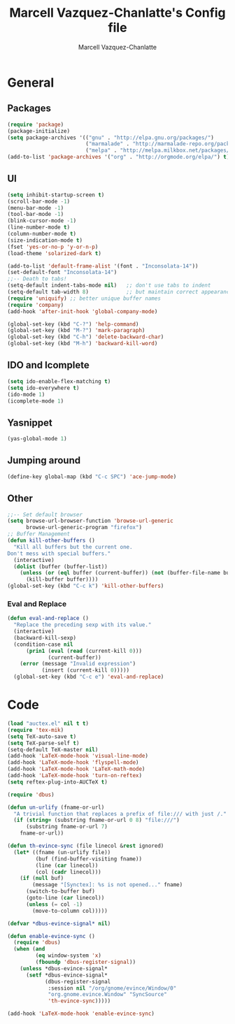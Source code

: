 #+TITLE:     Marcell Vazquez-Chanlatte's Config file
#+AUTHOR:    Marcell Vazquez-Chanlatte
#+EMAIL:     mvc@linux.com
#+DESCRIPTION:
#+KEYWORDS:
#+LANGUAGE:  en
#+OPTIONS:   H:4 num:t toc:4 \n:nil @:t ::t |:t ^:t -:t f:t *:t <:t
#+OPTIONS:   TeX:t LaTeX:t skip:nil d:nil todo:t pri:nil tags:not-in-toc
#+INFOJS_OPT: view:nil toc:nil ltoc:t mouse:underline buttons:0 path:http://orgmode.org/org-info.js
#+EXPORT_SELECT_TAGS: export
#+EXPORT_EXCLUDE_TAGS: noexport
#+LINK_UP:   
#+LINK_HOME: 
#+XSLT:
* General
** Packages
   #+BEGIN_SRC emacs-lisp  :export code
       (require 'package)
       (package-initialize)
       (setq package-archives '(("gnu" . "http://elpa.gnu.org/packages/")
                                ("marmalade" . "http://marmalade-repo.org/packages/")
                                ("melpa" . "http://melpa.milkbox.net/packages/")))
       (add-to-list 'package-archives '("org" . "http://orgmode.org/elpa/") t)

   #+END_SRC
** UI
   #+BEGIN_SRC emacs-lisp 
     (setq inhibit-startup-screen t)
     (scroll-bar-mode -1)
     (menu-bar-mode -1)
     (tool-bar-mode -1)
     (blink-cursor-mode -1)
     (line-number-mode t)
     (column-number-mode t)
     (size-indication-mode t)
     (fset 'yes-or-no-p 'y-or-n-p)
     (load-theme 'solarized-dark t)

     (add-to-list 'default-frame-alist '(font . "Inconsolata-14"))
     (set-default-font "Inconsolata-14")
     ;;-- Death to tabs!
     (setq-default indent-tabs-mode nil)   ;; don't use tabs to indent
     (setq-default tab-width 8)            ;; but maintain correct appearance
     (require 'uniquify) ;; better unique buffer names
     (require 'company)
     (add-hook 'after-init-hook 'global-company-mode)

     (global-set-key (kbd "C-?") 'help-command)
     (global-set-key (kbd "M-?") 'mark-paragraph)
     (global-set-key (kbd "C-h") 'delete-backward-char)
     (global-set-key (kbd "M-h") 'backward-kill-word)
   #+END_SRC
** IDO and Icomplete
   #+BEGIN_SRC emacs-lisp 
     (setq ido-enable-flex-matching t)
     (setq ido-everywhere t)
     (ido-mode 1)
     (icomplete-mode 1)
   #+END_SRC
** Yasnippet
   #+BEGIN_SRC emacs-lisp 
     (yas-global-mode 1)
   #+END_SRC
** Jumping around
#+BEGIN_SRC emacs-lisp 
  (define-key global-map (kbd "C-c SPC") 'ace-jump-mode)
#+END_SRC
** Other
#+BEGIN_SRC emacs-lisp 
  ;;-- Set default browser
  (setq browse-url-browser-function 'browse-url-generic
        browse-url-generic-program "firefox")
  ;; Buffer Management
  (defun kill-other-buffers ()
    "Kill all buffers but the current one.
  Don't mess with special buffers."
    (interactive)
    (dolist (buffer (buffer-list))
      (unless (or (eql buffer (current-buffer)) (not (buffer-file-name buffer)))
        (kill-buffer buffer))))
  (global-set-key (kbd "C-c k") 'kill-other-buffers)
#+END_SRC
*** Eval and Replace
    #+BEGIN_SRC emacs-lisp
      (defun eval-and-replace ()                     
        "Replace the preceding sexp with its value." 
        (interactive)                                
        (backward-kill-sexp)                         
        (condition-case nil                          
            (prin1 (eval (read (current-kill 0)))    
                   (current-buffer))                 
          (error (message "Invalid expression")      
                 (insert (current-kill 0)))))
        (global-set-key (kbd "C-c e") 'eval-and-replace)
    #+END_SRC
* Code
   #+BEGIN_SRC emacs-lisp  :export code
     (load "auctex.el" nil t t)
     (require 'tex-mik)
     (setq TeX-auto-save t)
     (setq TeX-parse-self t)
     (setq-default TeX-master nil)
     (add-hook 'LaTeX-mode-hook 'visual-line-mode)
     (add-hook 'LaTeX-mode-hook 'flyspell-mode)
     (add-hook 'LaTeX-mode-hook 'LaTeX-math-mode)
     (add-hook 'LaTeX-mode-hook 'turn-on-reftex)
     (setq reftex-plug-into-AUCTeX t)

     (require 'dbus)

     (defun un-urlify (fname-or-url)
       "A trivial function that replaces a prefix of file:/// with just /."
       (if (string= (substring fname-or-url 0 8) "file:///")
           (substring fname-or-url 7)
         fname-or-url))

     (defun th-evince-sync (file linecol &rest ignored)
       (let* ((fname (un-urlify file))
              (buf (find-buffer-visiting fname))
              (line (car linecol))
              (col (cadr linecol)))
         (if (null buf)
             (message "[Synctex]: %s is not opened..." fname)
           (switch-to-buffer buf)
           (goto-line (car linecol))
           (unless (= col -1)
             (move-to-column col)))))

     (defvar *dbus-evince-signal* nil)

     (defun enable-evince-sync ()
       (require 'dbus)
       (when (and
              (eq window-system 'x)
              (fboundp 'dbus-register-signal))
         (unless *dbus-evince-signal*
           (setf *dbus-evince-signal*
                 (dbus-register-signal
                  :session nil "/org/gnome/evince/Window/0"
                  "org.gnome.evince.Window" "SyncSource"
                  'th-evince-sync)))))

     (add-hook 'LaTeX-mode-hook 'enable-evince-sync)
   #+END_SRC

